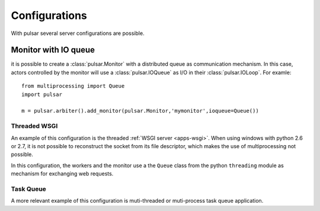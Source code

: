 
=====================
Configurations
=====================

With pulsar several server configurations are possible.



.. _configuration-ioqueue:

Monitor with IO queue
=============================

it is possible to create a :class:`pulsar.Monitor` with a distributed
queue as communication mechanism.
In this case, actors controlled by the monitor will use a
:class:`pulsar.IOQueue` as I/O in their :class:`pulsar.IOLoop`.
For examle::

    from multiprocessing import Queue
    import pulsar
    
    m = pulsar.arbiter().add_monitor(pulsar.Monitor,'mymonitor',ioqueue=Queue())

Threaded WSGI
~~~~~~~~~~~~~~~~~

An example of this configuration is the threaded :ref:`WSGI server <apps-wsgi>`.
When using windows with python 2.6 or 2.7, it is not possible to
reconstruct the socket from its file descriptor, which makes the
use of multiprocessing not possible.

In this configuration, the workers and the monitor use a the ``Queue`` class
from the python ``threading`` module as mechanism for exchanging web requests.



Task Queue
~~~~~~~~~~~~~~~~

A more relevant example of this configuration is muti-threaded or
muti-process task queue application.

